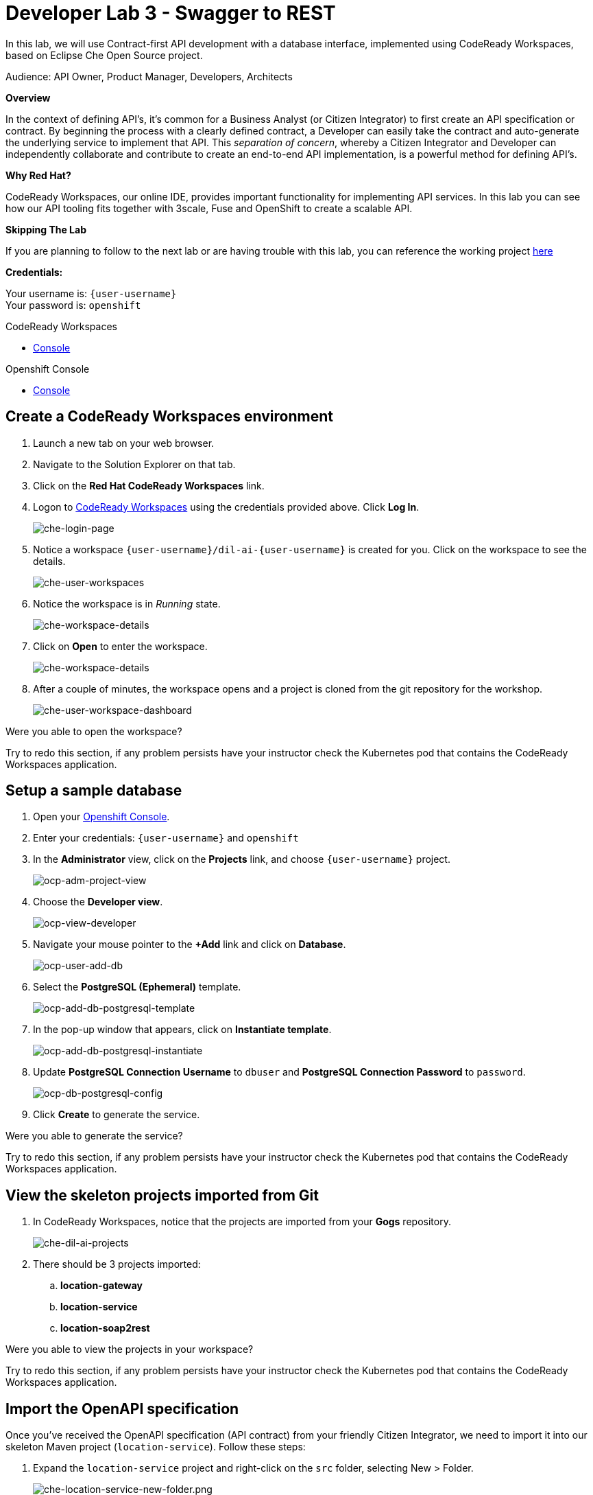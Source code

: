 :walkthrough: Contract-first API development with a database interface, implemented using CodeReady Workspaces
:codeready-url: http://che-che.{openshift-app-host}
:openshift-url: {openshift-host}/console
:next-lab-url: https://tutorial-web-app-webapp.{openshift-app-host}/tutorial/dayinthelife-integration.git-developer-track-lab04/
:user-password: openshift

ifdef::env-github[]
:next-lab-url: ../lab04/walkthrough.adoc
endif::[]

[id='swagger-rest']
= Developer Lab 3 - Swagger to REST

In this lab, we will use Contract-first API development with a database interface, implemented using CodeReady Workspaces, based on Eclipse Che Open Source project.

Audience: API Owner, Product Manager, Developers, Architects

*Overview*

In the context of defining API's, it's common for a Business Analyst (or Citizen Integrator) to first create an API specification or contract.  By beginning the process with a clearly defined contract, a Developer can easily take the contract and auto-generate the underlying service to implement that API.  This _separation of concern_, whereby a Citizen Integrator and Developer can independently collaborate and contribute to create an end-to-end API implementation, is a powerful method for defining API's.

*Why Red Hat?*

CodeReady Workspaces, our online IDE, provides important functionality for implementing API services. In this lab you can see how our API tooling fits together with 3scale, Fuse and OpenShift to create a scalable API.

*Skipping The Lab*

If you are planning to follow to the next lab or are having trouble with this lab, you can reference the working project link:https://github.com/RedHatWorkshops/dayinthelife-integration/tree/master/projects/location-service[here]

*Credentials:*

Your username is: `{user-username}` +
Your password is: `{user-password}`

[type=walkthroughResource]
.CodeReady Workspaces
****
* link:{codeready-url}[Console, window="_blank"]
****

[type=walkthroughResource]
.Openshift Console
****
* link:{openshift-url}[Console, window="_blank"]
****

[time=3]
[id="Che setup"]
== Create a CodeReady Workspaces environment

. Launch a new tab on your web browser.
. Navigate to the Solution Explorer on that tab.
. Click on the *Red Hat CodeReady Workspaces* link.

. Logon to link:{codeready-url}[CodeReady Workspaces, window="_blank"] using the  credentials provided above. Click *Log In*.
+
image::images/che-login-page.png[che-login-page, role="integr8ly-img-responsive"]

. Notice a workspace `{user-username}/dil-ai-{user-username}` is created for you. Click on the workspace to see the details.
+
image::images/che-user-workspaces.png[che-user-workspaces, role="integr8ly-img-responsive"]

. Notice the workspace is in _Running_ state. 
+
image::images/che-workspace-details.png[che-workspace-details, role="integr8ly-img-responsive"]

. Click on *Open* to enter the workspace.
+
image::images/che-workspace-details.png[che-workspace-details, role="integr8ly-img-responsive"]

. After a couple of minutes, the workspace opens and a project is cloned from the git repository for the workshop.
+
image::images/che-user-workspace-dashboard.png[che-user-workspace-dashboard, role="integr8ly-img-responsive"]



[type=verification]
Were you able to open the workspace?

[type=verificationFail]
Try to redo this section, if any problem persists have your instructor check the Kubernetes pod that contains the CodeReady Workspaces application.

[time=2]
[id="DB setup"]
== Setup a sample database

. Open your link:{openshift-url}[Openshift Console, window="_blank"].

. Enter your credentials: `{user-username}` and `{user-password}`

. In the *Administrator* view, click on the *Projects* link, and choose `{user-username}` project.
+
image::images/ocp-adm-project-view.png[ocp-adm-project-view, role="integr8ly-img-responsive"]

. Choose the *Developer view*.
+
image::images/ocp-view-developer.png[ocp-view-developer, role="integr8ly-img-responsive"]

. Navigate your mouse pointer to the *+Add* link and click on *Database*.
+
image::images/ocp-user-add-db.png[ocp-user-add-db, role="integr8ly-img-responsive"]

. Select the *PostgreSQL (Ephemeral)* template.
+
image::images/ocp-add-db-postgresql-template.png[ocp-add-db-postgresql-template, role="integr8ly-img-responsive"]

. In the pop-up window that appears, click on *Instantiate template*.
+
image::images/ocp-add-db-postgresql-instantiate.png[ocp-add-db-postgresql-instantiate, role="integr8ly-img-responsive"]

. Update *PostgreSQL Connection Username* to `dbuser` and *PostgreSQL Connection Password* to `password`.
+
image::images/ocp-db-postgresql-config.png[ocp-db-postgresql-config, role="integr8ly-img-responsive"]

. Click *Create* to generate the service.

[type=verification]
Were you able to generate the service?

[type=verificationFail]
Try to redo this section, if any problem persists have your instructor check the Kubernetes pod that contains the CodeReady Workspaces application.

[time=3]
[id="git-import"]
== View the skeleton projects imported from Git

. In CodeReady Workspaces, notice that the projects are imported from your *Gogs* repository.
+
image::images/che-dil-ai-projects.png[che-dil-ai-projects, role="integr8ly-img-responsive"]

. There should be 3 projects imported:
.. *location-gateway*
.. *location-service*
.. *location-soap2rest*

[type=verification]
Were you able to view the projects in your workspace?

[type=verificationFail]
Try to redo this section, if any problem persists have your instructor check the Kubernetes pod that contains the CodeReady Workspaces application.

[time=2]
[id="open-api-import"]
== Import the OpenAPI specification

Once you've received the OpenAPI specification (API contract) from your friendly Citizen Integrator, we need to import it into our skeleton Maven project (`location-service`).  Follow these steps:

. Expand the `location-service` project and right-click on the `src` folder, selecting New > Folder. 
+
image::images/che-location-service-new-folder.png[che-location-service-new-folder.png, role="integr8ly-img-responsive"]

.  Give the folder the name `spec`.
+
image::images/che-create-folder-spec.png[che-create-folder-spec, role="integr8ly-img-responsive"]

. Right-click on your newly created spec folder and select New > File.  Name the file `location.yaml`.
+
image::images/che-new-file-location-yaml.png[che-new-file-location-yaml, role="integr8ly-img-responsive"]

. Copy the contents of this https://raw.githubusercontent.com/RedHat-Middleware-Workshops/dayinthelife-integration/master/docs/labs/developer-track/resources/Locations.yaml[file] to your newly created `location.yaml` file.  The file will auto-save so no need to click *Save*.

. Select *Open Terminal* -> *Open Terminal in a specific container* -> *openshift tools* and notice that a new terminal window opens in the lower section of the workspace.
+
image::images/che-terminal-openshift-tools.png[che-terminal-openshift-tools, role="integr8ly-img-responsive"]

. We need to login to OpenShift via the Terminal.  Navigate back to the OpenShift web UI and click the **Copy Login Command** link.
+
image::images/ocp-copy-login-command.png[ocp-copy-login-command, role="integr8ly-img-responsive"]

. Login to OpenShift web console and click on *Display Token* to view the login token. Copy the *oc login* command.
+
image::images/ocp-client-token-copy.png[ocp-client-token-copy, role="integr8ly-img-responsive"]

. Once you've logged-in, select the OpenShift project you created earlier using command below:
+
[source,text,subs="attributes+"]
----
oc project {user-username}
----

. In the terminal, type following command to change directory to the *location-service*
+
[source,text]
----
cd DILAgileIntegration/location-service/
----

. Next, enter the Maven command to run the build:
+
[source,text]
----
mvn camel-restdsl-swagger:generate 
----

. If everything completes successfully, it should generate a new file under `src/main/java/com/redhat` called `CamelRoutes.java`.  If the Maven script fails, it's probably because you forgot to first highlight the `location-service` project in the previous step.  Be sure to do this and re-run the command to fix the error.
+
image::images/che-mvn-generate-camelroutes.png[che-mvn-generate-camelroutes, role="integr8ly-img-responsive"]

[type=verification]
Were you able to generate the `CamelRoutes.java` file?

[type=verificationFail]
Try to redo this section, if any problem persists have your instructor check the Kubernetes pod that contains the CodeReady Workspaces application.

[time=10]
[id="Camel Route Update"]
== Update the Camel Routes

. Click on the workspace button (located next to the **Manage Commands** button).  Open the `CamelRoutes.java` file under `src/main/java/com/redhat`.  Notice that the `camel-restdsl-swagger-plugin` maven plugin has generated Camel RESTdsl code for the various HTTP GET and POST operations.  What is missing though are the underlying Camel routes, which will form our API service implementations. If the `CamelRoutes.java` hasn't appeared, please right-click on the `location-service` project and click **Refresh** to manually refresh the project tree. The following file should be generated:
+
[source,java,subs="attributes+"]
----
 package com.redhat;

 import javax.annotation.Generated;
 import org.apache.camel.builder.RouteBuilder;
 import org.apache.camel.model.rest.RestParamType;

 /**
  * Generated from Swagger specification by Camel REST DSL generator.
  */
 @Generated("org.apache.camel.generator.swagger.PathGenerator")
 public final class CamelRoutes extends RouteBuilder {
     /**
      * Defines Apache Camel routes using REST DSL fluent API.
      */
     public void configure() {
         rest()
             .get("/locations")
                 .to("direct:rest1")
             .post("/locations")
                 .to("direct:rest2")
             .get("/locations/{id}")
                 .param()
                     .name("id")
                     .type(RestParamType.path)
                     .dataType("integer")
                     .required(true)
                 .endParam()
                 .to("direct:rest3")
             .get("/location/phone/{id}")
                 .param()
                     .name("id")
                     .type(RestParamType.path)
                     .dataType("integer")
                     .required(true)
                 .endParam()
                 .to("direct:rest4");
     }
 }
----

. Open the generated `CamelRoutes.java` file.  We need to first instantiate our newly created Result Processors' and include the necessary imports.  Insert the following import statements into the `CamelRoutes.java` file:
+
[source,java,subs="attributes+"]
----
 ...
import com.redhat.processor.*;
import com.redhat.model.*;
import org.apache.camel.model.rest.RestBindingMode;
 ...
----

. As we're using SpringBoot, we should also include the `@Component` declaration to the class definition statement (under the `@Generated`).
+
[source,java,subs="attributes+"]
----
 ...
 /**
 * Generated from Swagger specification by Camel REST DSL generator.
 */
 @Generated("org.apache.camel.generator.swagger.PathGenerator")
 @Component
 public class CamelRoutes extends RouteBuilder {
 ...
----

. Next we need to include an `@Override` statement for our `configure()` method, and include references to our result processors
+
[source,java,subs="attributes+"]
----
 ...
 @Override
 public void configure() throws Exception {

     ContactInfoResultProcessor ciResultProcessor = new ContactInfoResultProcessor();
     LocationResultProcessor locationResultProcessor = new LocationResultProcessor();
 ...
----

. In order to startup an HTTP server for our REST service, we need to instantiate the `restConfiguration` bean with the corresponding properties.  Please include the following block underneath the result processor lines you inserted in the previous step:
+
[source,java,subs="attributes+"]
----
 ...
     restConfiguration()
         .component("servlet")
        .port(8080)
        .bindingMode(RestBindingMode.json)
         .contextPath("/")
        .dataFormatProperty("prettyPrint", "true")
        .enableCORS(true)
        .apiContextPath("/api-doc")
        .apiProperty("api.title", "Location and Contact Info API")
        .apiProperty("api.version", "1.0.0")
     ;
 ...
----
+
Notice that we now have both ResultProcessor's instantiated, and we've stood-up an Servlet HTTP listener for our RESTful endpoint, together with some basic self-documenting API docs that describe our new service.

. Next we need to implement our Camel routes.  We need to create 4 routes, each matching their associated HTTP GET / POST endpoint.  Add the following code below the generated RESTdsl code in the `configure()` method:
+
[source,java,subs="attributes+"]
----
 ...
     from("direct:getalllocations")
         .to("sql:select * from locations?dataSource=dataSource")
         .process(locationResultProcessor)
         .log("${body}")
 ;

 from("direct:getlocation")
         .to("sql:select * from locations where id=cast(:#id as int)?dataSource=dataSource")
         .process(locationResultProcessor)
         .choice()
             .when(simple("${body.size} > 0"))
                 .setBody(simple("${body[0]}"))
             .otherwise()
                 .setHeader("HTTP_RESPONSE_CODE",constant("404"))
         .log("${body}")
 ;

     from("direct:addlocation")
                .log("Creating new location")
         .to("sql:INSERT INTO locations (id,name,lat,lng,location_type,status) VALUES (:#${body.id},:#${body.name},:#${body.location.lat},:#${body.location.lng},:#${body.type},:#${body.status});?dataSource=dataSource")
     ;

     from("direct:getlocationdetail")
         .to("sql:select * from location_detail where id=cast(:#id as int)?dataSource=dataSource")
         .process(ciResultProcessor)
 ;
 ...
----

. Lastly, we need to update the RESTdsl code to accommodate our new routes.  Replace the existing RESTdsl block in the `configure()` method with the following:
+
[source,java,subs="attributes+"]
----
 ...
    rest()
         .get("/locations")
             .to("direct:getalllocations")
         .post("/locations")
             .type(Location.class)
             .to("direct:addlocation")
         .get("/locations/{id}")
             .param()
                 .name("id")
                 .type(RestParamType.path)
                 .dataType("integer")
                 .required(true)
             .endParam()
             .to("direct:getlocation")
         .get("/location/phone/{id}")
             .param()
                 .name("id")
                 .type(RestParamType.path)
                 .dataType("integer")
                 .required(true)
             .endParam()
             .outType(ContactInfo.class)
             .to("direct:getlocationdetail")
     ;
----
+
_Sample https://gist.githubusercontent.com/VinayBhalerao/af845d8992a206630265cfd0bf0410bd/raw/68c2282fa3c1cfc748666f30df3e8a26b08a6935/CamelRoutes.java[CamelRoutes.java] for reference, just in case if you miss any step earlier._

. Before we test our newly created Camel Routes, we need to update `src/main/resources/application.properties` to point to our Postgres database.  Set the `postgresql.service.name` property to `postgresql.{user-username}.svc` so that it points to our OpenShift service.
+
image::images/00-update-properties.png[00-update-properties.png, role="integr8ly-img-responsive"]

. Now we are ready to test our new Camel route locally. To do this, type the following command at the Terminal:
+
[source,java,subs="attributes+"]
----
mvn spring-boot:run
----

. If the build is successful, you will see the camel routes being started locally.

[type=verification]
Were you able to run the script?

[type=verificationFail]
Try to redo this section, if any problem persists have your instructor check the Kubernetes pod that contains the CodeReady Workspaces application.

[time=2]
[id="test-springboot"]
== Test local spring:boot service

. Once SpringBoot has started-up, notice the pop-up link on exposing the port 8080 as a route. Click on *open in New Tab* to open the route.
+
image::images/che-location-service-8080-url.png[che-location-service-8080-url, role="integr8ly-img-responsive"]

. Click on the route link and this would open in a new tab. Append `/locations` to the URI.  As a result, you should receive a list of all locations.
+
image::images/che-location-service-test.png[che-location-service-test, role="integr8ly-img-responsive"]

[type=verification]
Were you able to retrieve a list of locations?

[type=verificationFail]
Try to redo this section, if any problem persists have your instructor check the Kubernetes pod that contains the CodeReady Workspaces application.

[time=3]
[id="deploy-location-service"]
== Deploy location service to Openshift

. Now that we've tested our API service implementation locally, we can deploy it to our running OpenShift environment.  First of all, stop the *spring:boot* process by entering *Ctrl + C* in the terminal. 

. Enter the following *Maven* command to deploy the application to OpenShift.
+
[source,java,subs="attributes+"]
----
mvn fabric8:deploy
----
+
image::images/che-location-service-ocp-deploy.png[che-location-service-ocp-deploy, role="integr8ly-img-responsive"]

. If the deployment script completes successfully, navigate back to your {user-username} Openshift web console and verify the pod is running
+
image::images/op-location-service-deploy.png[op-location-service-deploy, role="integr8ly-img-responsive"]

. Click on the route link highlighted and append `locations` to the URI.  Initially, you may receive a `404` error when opening the route URL, but once you append `locations` and refresh you should receive a list of all locations


. You can also search for individual locations by adjusting the URI to `+/locations/{id}+` e.g. `/locations/100`.
. Lastly, via the CodeReady Workspaces terminal, test the HTTP POST using curl.  You can use the following command:
+
[source,bash,subs="attributes+"]
----
 curl --header "Content-Type: application/json" --request POST --data '{"id": 101,"name": "Kakadu","type": "HQ","status": "1","location": {"lat": "78.88436","lng": "99.05295"}}' http://location-service-{user-username}.{openshift-app-host}/locations
----
+
. If the HTTP POST operation is successful, you should be able to view it by repeating the HTTP GET /locations test.

[type=verification]
Were all the HTTP POST operations successful?

[type=verificationFail]
Try to redo this section, if any problem persists have your instructor check the Kubernetes pod that contains the web service application.

_Congratulations!_ You have now an application to test your Swagger to RESTdsl integration.

[time=2]
[id="summary"]
== Summary

You have now successfully created a contract-first API using a Swagger contract together with generated Camel RESTdsl, incorporating both HTTP GET and POST requests that perform select and inserts on a Postgres database table.

You can now proceed to link:{next-lab-url}[Lab 4].
